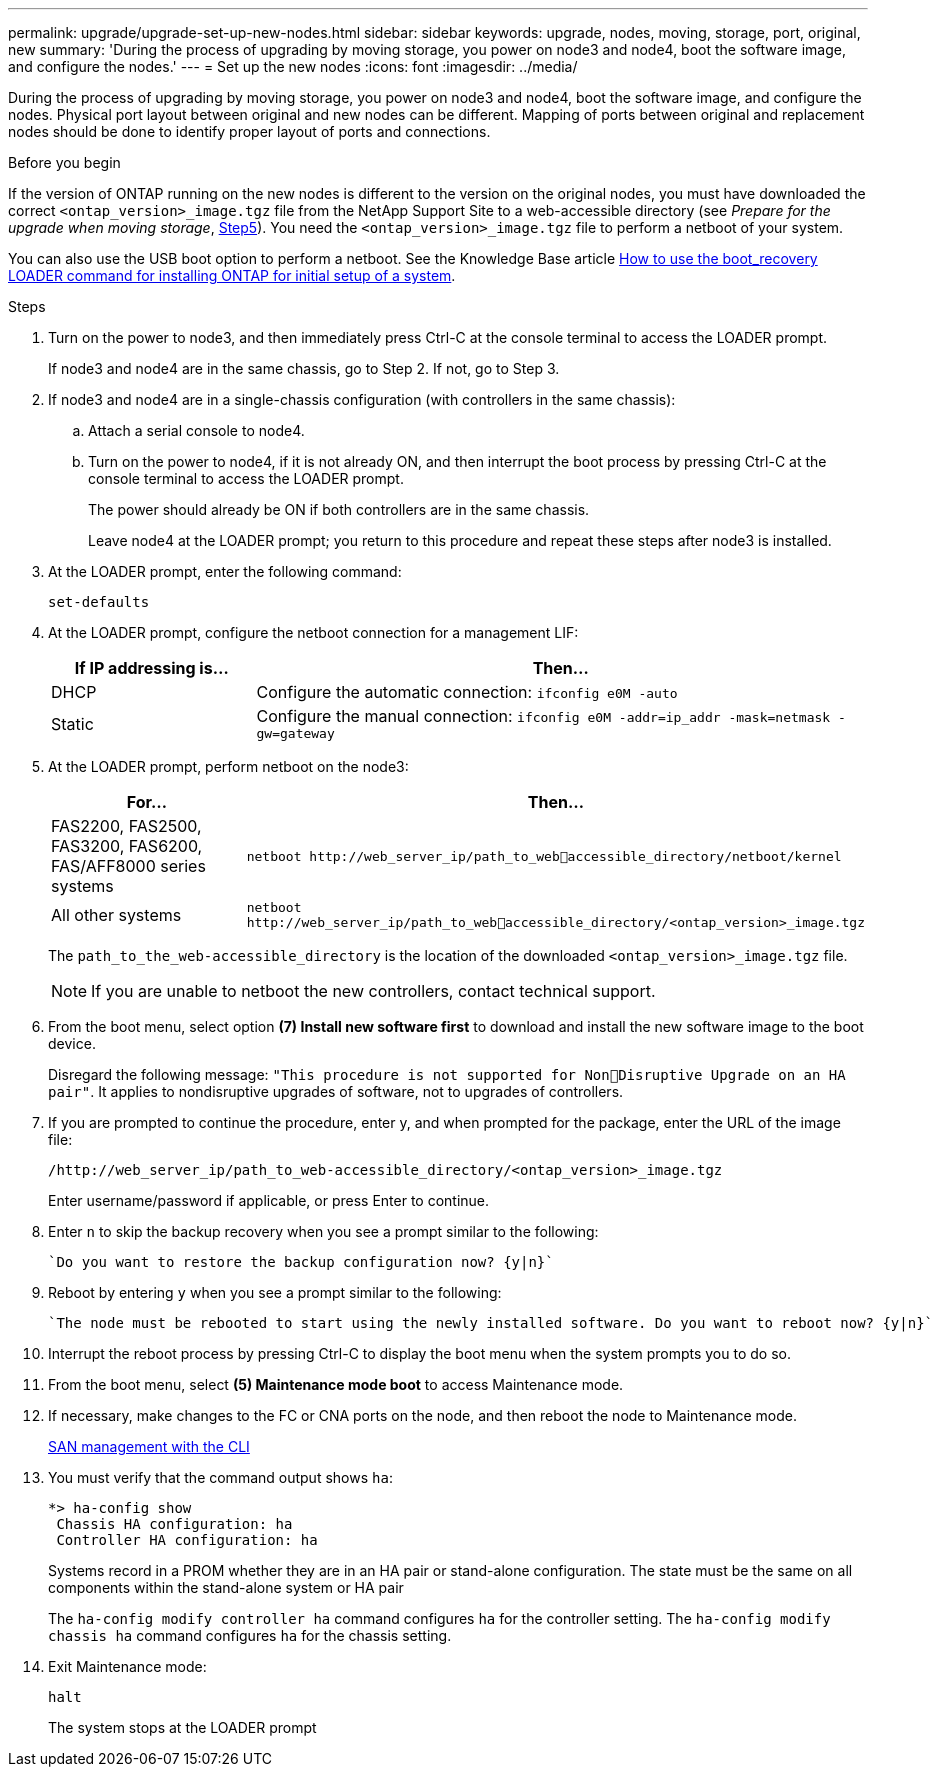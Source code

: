 ---
permalink: upgrade/upgrade-set-up-new-nodes.html
sidebar: sidebar
keywords: upgrade, nodes, moving, storage, port, original, new
summary: 'During the process of upgrading by moving storage, you power on node3 and node4, boot the
software image, and configure the nodes.'
---
= Set up the new nodes
:icons: font
:imagesdir: ../media/

[.lead]
During the process of upgrading by moving storage, you power on node3 and node4, boot the software image, and configure the nodes. Physical port layout between original and new nodes can be different. Mapping of ports between original and replacement nodes should be done to identify proper layout of ports and connections.

.Before you begin
If the version of ONTAP running on the new nodes is different to the version on the original nodes, you must have downloaded the correct `<ontap_version>_image.tgz` file from the NetApp Support Site to a web-accessible directory (see _Prepare for the upgrade when moving storage_, link:upgrade-prepare-when-moving-storage.html#prepare_move_store_5[Step5]). You need the `<ontap_version>_image.tgz` file to perform a netboot of your system.

You can also use the USB boot option to perform a netboot. See the Knowledge Base article link:https://kb.netapp.com/Advice_and_Troubleshooting/Data_Storage_Software/ONTAP_OS/How_to_use_the_boot_recovery_LOADER_command_for_installing_ONTAP_for_initial_setup_of_a_system[How to use the boot_recovery LOADER command for installing ONTAP for initial setup of a system^].

.Steps
. Turn on the power to node3, and then immediately press Ctrl-C at the console terminal to access the LOADER prompt.
+
If node3 and node4 are in the same chassis, go to Step 2. If not, go to Step 3.
. If node3 and node4 are in a single-chassis configuration (with controllers in the same chassis):
.. Attach a serial console to node4.
.. Turn on the power to node4, if it is not already ON, and then interrupt the boot process by pressing Ctrl-C at the console terminal to access the LOADER prompt.
+
The power should already be ON if both controllers are in the same chassis.
+
Leave node4 at the LOADER prompt; you return to this procedure and repeat these steps
after node3 is installed.
. At the LOADER prompt, enter the following command:
+
`set-defaults`
. At the LOADER prompt, configure the netboot connection for a management LIF:
+
[cols=2*,options="header",cols="25,75"]
|===
|If IP addressing is...
|Then...
|DHCP
|Configure the automatic connection:
`ifconfig e0M -auto`
|Static
|Configure the manual connection:
`ifconfig e0M -addr=ip_addr -mask=netmask -gw=gateway`
|===
. At the LOADER prompt, perform netboot on the node3:
+
[cols=2*,options="header",cols="25,75"]
|===
|For...
|Then...
|FAS2200, FAS2500, FAS3200, FAS6200, FAS/AFF8000 series systems
|`netboot \http://web_server_ip/path_to_webaccessible_directory/netboot/kernel`
|All other systems
|`netboot \http://web_server_ip/path_to_webaccessible_directory/<ontap_version>_image.tgz`
|===
+
The `path_to_the_web-accessible_directory` is the location of the downloaded
`<ontap_version>_image.tgz` file.
+
NOTE: If you are unable to netboot the new controllers, contact technical support.

. From the boot menu, select option *(7) Install new software first* to download and install the new software image to the boot device.
+
Disregard the following message: `"This procedure is not supported for NonDisruptive Upgrade on an HA pair"`. It applies to nondisruptive upgrades of software, not to upgrades of controllers.
. If you are prompted to continue the procedure, enter y, and when prompted for the package, enter the URL of the image file:
+
`/http://web_server_ip/path_to_web-accessible_directory/<ontap_version>_image.tgz`
+
Enter username/password if applicable, or press Enter to continue.
. Enter `n` to skip the backup recovery when you see a prompt similar to the following:
+
----
`Do you want to restore the backup configuration now? {y|n}`
----
. Reboot by entering `y` when you see a prompt similar to the following:
+
----
`The node must be rebooted to start using the newly installed software. Do you want to reboot now? {y|n}`
----
. Interrupt the reboot process by pressing Ctrl-C to display the boot menu when the system prompts you to do so.
. From the boot menu, select *(5) Maintenance mode boot* to access Maintenance mode.
. If necessary, make changes to the FC or CNA ports on the node, and then reboot the node to Maintenance mode.
+
link:https://docs.netapp.com/us-en/ontap/san-admin/index.html[SAN management with the CLI^]

. You must verify that the command output shows `ha`:
+
----
*> ha-config show
 Chassis HA configuration: ha
 Controller HA configuration: ha
----
+
Systems record in a PROM whether they are in an HA pair or stand-alone configuration. The state must be the same on all components within the stand-alone system or HA pair
+
The `ha-config modify controller ha` command configures `ha` for the controller setting. The `ha-config modify chassis ha` command configures `ha` for the chassis setting.

. Exit Maintenance mode:
+
`halt`
+
The system stops at the LOADER prompt

// 2023 OCT 24, AFFFASDOC-131
// Clean-up, 2022-03-09

